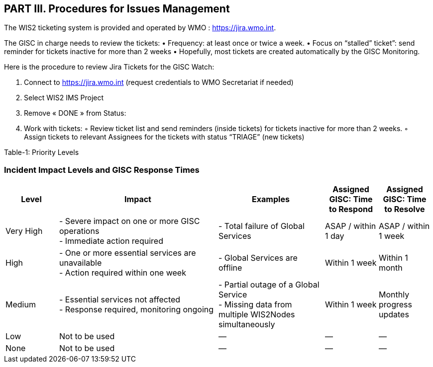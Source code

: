 == PART III. Procedures for Issues Management

The WIS2 ticketing system is provided and operated by WMO : https://jira.wmo.int.

The GISC in charge needs to review the tickets:
•	Frequency: at least once or twice a week.
•	Focus on “stalled” ticket”: send reminder for tickets inactive for more than 2 weeks
•	Hopefully, most tickets are created automatically by the GISC Monitoring.

Here is the procedure to review Jira Tickets for the GISC Watch:

1.	Connect to https://jira.wmo.int (request credentials to WMO Secretariat if needed)
2.	Select WIS2 IMS Project
3.	Remove « DONE » from Status:

4.	Work with tickets:
◦	Review ticket list and send reminders (inside tickets) for tickets inactive for more than 2 weeks.
◦	Assign tickets to relevant Assignees for the tickets with status “TRIAGE” (new tickets)


Table-1: Priority Levels

=== Incident Impact Levels and GISC Response Times

[cols="1,3,2,1,1", options="header"]
|===
| Level
| Impact
| Examples
| Assigned GISC: Time to Respond
| Assigned GISC: Time to Resolve

| Very High
| - Severe impact on one or more GISC operations +
  - Immediate action required
| - Total failure of Global Services
| ASAP / within 1 day
| ASAP / within 1 week

| High
| - One or more essential services are unavailable +
  - Action required within one week
| - Global Services are offline
| Within 1 week
| Within 1 month

| Medium
| - Essential services not affected +
  - Response required, monitoring ongoing
| - Partial outage of a Global Service +
  - Missing data from multiple WIS2Nodes simultaneously
| Within 1 week
| Monthly progress updates

| Low
| Not to be used
| —
| —
| —

| None
| Not to be used
| —
| —
| —
|===

